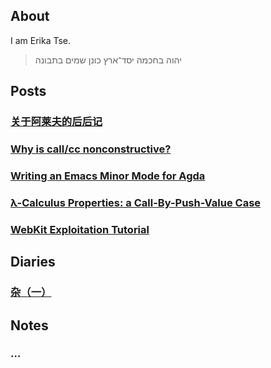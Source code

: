 ** About

I am Erika Tse.

#+begin_quote
יהוה בחכמה יסד־ארץ כונן שמים בתבונה
#+end_quote

** Posts

*** [[./posts/borges-aleph-comment.html][关于阿莱夫的后后记]]
*** [[./posts/nonconstrutiviness-of-callcc.html][Why is call/cc nonconstructive?]]
*** [[./posts/writing-an-emacs-minor-mode.html][Writing an Emacs Minor Mode for Agda]]
*** [[./posts/cbpv-properties.html][λ-Calculus Properties: a Call-By-Push-Value Case]]
*** [[./posts/webkit-exploitation.html][WebKit Exploitation Tutorial]]

** Diaries

*** [[./posts/misc-diary-1.html][杂（一）]]


** Notes

*** ...
